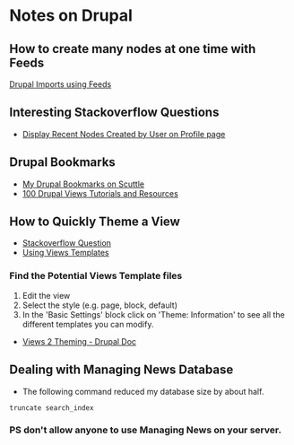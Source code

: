 * Notes on Drupal

** How to create many nodes at one time with Feeds
[[http://atendesigngroup.com/blog/drupal-imports-using-feeds-module][Drupal Imports using Feeds]]

** Interesting Stackoverflow Questions
+ [[http://stackoverflow.com/questions/2569867/drupal-views-display-recent-nodes-created-by-user-on-profile-page][Display Recent Nodes Created by User on Profile page]]

** Drupal Bookmarks
+ [[http://bookmarks.denvertech.org/tags.php/drupal][My Drupal Bookmarks on Scuttle]]
+ [[http://www.drupalove.com/article/100-drupal-views-tutorials-and-resources][100 Drupal Views Tutorials and Resources]]

** How to Quickly Theme a View
+ [[http://stackoverflow.com/questions/77694/how-to-quickly-theme-a-view][Stackoverflow Question]]
+ [[http://views-help.doc.logrus.com/help/views/using-theme][Using Views Templates]]

*** Find the Potential Views Template files 
1. Edit the view
2. Select the style (e.g. page, block, default)
3. In the 'Basic Settings' block click on 'Theme: Information' to see all the different templates you can modify.

+ [[http://drupal.org/node/352970][Views 2 Theming - Drupal Doc]]

** Dealing with Managing News Database
+ The following command reduced my database size by about half.
#+begin_example
truncate search_index
#+end_example
*** PS don't allow anyone to use Managing News on your server.
